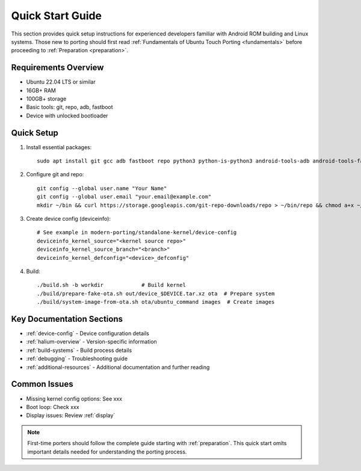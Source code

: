 .. _quick-start:

Quick Start Guide
=================

This section provides quick setup instructions for experienced developers familiar with Android ROM building and Linux systems. Those new to porting should first read :ref:`Fundamentals of Ubuntu Touch Porting <fundamentals>` before proceeding to :ref:`Preparation <preparation>`.

Requirements Overview
---------------------
- Ubuntu 22.04 LTS or similar
- 16GB+ RAM
- 100GB+ storage
- Basic tools: git, repo, adb, fastboot
- Device with unlocked bootloader

Quick Setup
-----------
1. Install essential packages::

    sudo apt install git gcc adb fastboot repo python3 python-is-python3 android-tools-adb android-tools-fastboot

2. Configure git and repo::

    git config --global user.name "Your Name"
    git config --global user.email "your.email@example.com"
    mkdir ~/bin && curl https://storage.googleapis.com/git-repo-downloads/repo > ~/bin/repo && chmod a+x ~/bin/repo

3. Create device config (deviceinfo)::

    # See example in modern-porting/standalone-kernel/device-config
    deviceinfo_kernel_source="<kernel source repo>"
    deviceinfo_kernel_source_branch="<branch>"
    deviceinfo_kernel_defconfig="<device>_defconfig"

4. Build::

    ./build.sh -b workdir            # Build kernel
    ./build/prepare-fake-ota.sh out/device_$DEVICE.tar.xz ota  # Prepare system
    ./build/system-image-from-ota.sh ota/ubuntu_command images  # Create images

Key Documentation Sections
--------------------------
- :ref:`device-config` - Device configuration details
- :ref:`halium-overview` - Version-specific information 
- :ref:`build-systems` - Build process details
- :ref:`debugging` - Troubleshooting guide
- :ref:`additional-resources` - Additional documentation and further reading

Common Issues
-------------
- Missing kernel config options: See xxx
- Boot loop: Check xxx
- Display issues: Review :ref:`display`

.. note::
    First-time porters should follow the complete guide starting with :ref:`preparation`. This quick start omits important details needed for understanding the porting process.